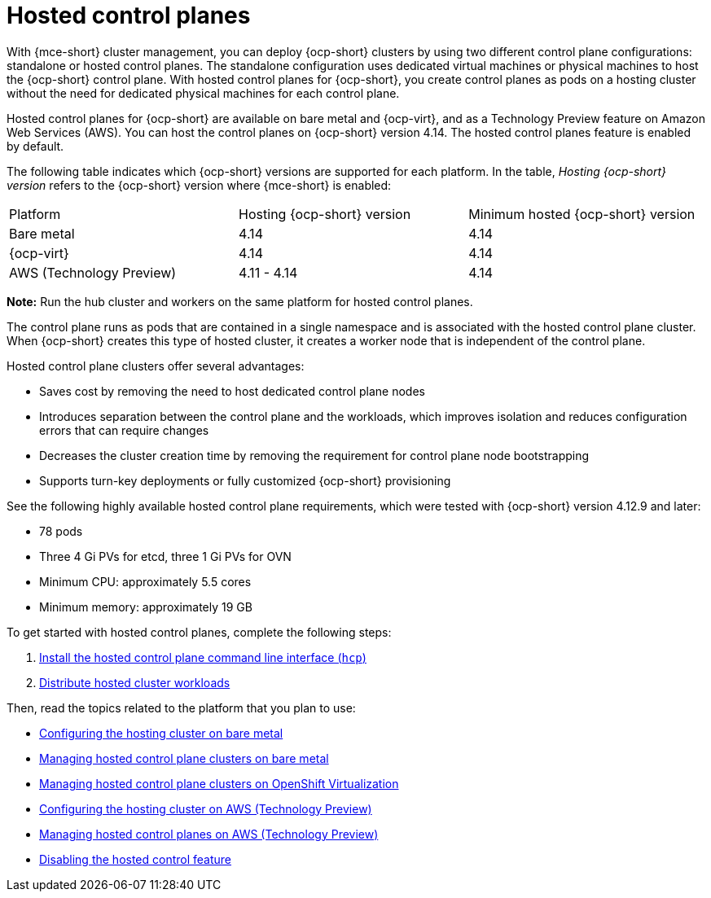 [#hosted-control-planes-intro]
= Hosted control planes

With {mce-short} cluster management, you can deploy {ocp-short} clusters by using two different control plane configurations: standalone or hosted control planes. The standalone configuration uses dedicated virtual machines or physical machines to host the {ocp-short} control plane. With hosted control planes for {ocp-short}, you create control planes as pods on a hosting cluster without the need for dedicated physical machines for each control plane.

Hosted control planes for {ocp-short} are available on bare metal and {ocp-virt}, and as a Technology Preview feature on Amazon Web Services (AWS). You can host the control planes on {ocp-short} version 4.14. The hosted control planes feature is enabled by default.

The following table indicates which {ocp-short} versions are supported for each platform. In the table, _Hosting {ocp-short} version_ refers to the {ocp-short} version where {mce-short} is enabled:

|===
| Platform | Hosting {ocp-short} version | Minimum hosted {ocp-short} version
| Bare metal | 4.14 | 4.14
| {ocp-virt} | 4.14 | 4.14
| AWS (Technology Preview) | 4.11 - 4.14 | 4.14
|===

**Note:** Run the hub cluster and workers on the same platform for hosted control planes.

The control plane runs as pods that are contained in a single namespace and is associated with the hosted control plane cluster. When {ocp-short} creates this type of hosted cluster, it creates a worker node that is independent of the control plane. 

Hosted control plane clusters offer several advantages:

* Saves cost by removing the need to host dedicated control plane nodes

* Introduces separation between the control plane and the workloads, which improves isolation and reduces configuration errors that can require changes

* Decreases the cluster creation time by removing the requirement for control plane node bootstrapping

* Supports turn-key deployments or fully customized {ocp-short} provisioning

See the following highly available hosted control plane requirements, which were tested with {ocp-short} version 4.12.9 and later:

* 78 pods
* Three 4 Gi PVs for etcd, three 1 Gi PVs for OVN
* Minimum CPU: approximately 5.5 cores
* Minimum memory: approximately 19 GB

To get started with hosted control planes, complete the following steps:

. xref:../hosted_control_planes/hosted_install_cli.adoc#hosted-install-cli[Install the hosted control plane command line interface (`hcp`)]
. xref:../hosted_control_planes/hosted-cluster-workload-distributing.adoc#hosted-cluster-workload-distributing[Distribute hosted cluster workloads]

Then, read the topics related to the platform that you plan to use:

* xref:../hosted_control_planes/configure_hosted_bm.adoc#configuring-hosting-service-cluster-configure-bm[Configuring the hosting cluster on bare metal]
* xref:../hosted_control_planes/managing_hosted_bm.adoc#hosted-control-planes-manage-bm[Managing hosted control plane clusters on bare metal]
* xref:../hosted_control_planes/managing_hosted_kubevirt.adoc#hosted-control-planes-manage-kubevirt[Managing hosted control plane clusters on OpenShift Virtualization]
* xref:../hosted_control_planes/configure_hosted_aws.adoc#hosting-service-cluster-configure-aws[Configuring the hosting cluster on AWS (Technology Preview)]
* xref:../hosted_control_planes/managing_hosted_aws.adoc#hosted-control-planes-manage-aws[Managing hosted control planes on AWS (Technology Preview)]
* xref:../hosted_control_planes/disable_hosted.adoc#disable-hosted-control-planes[Disabling the hosted control feature]
